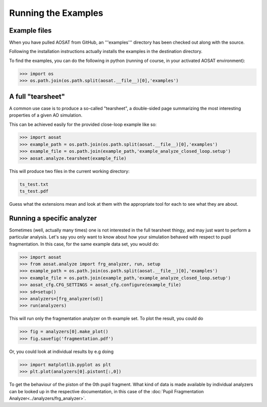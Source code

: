 ====================
Running the Examples
====================

Example files
=============

When you have pulled AOSAT from GitHub, an '''examples''' directory has been
checked out along with the source.

Following the installation instructions actually installs the examples in the
destination directory.

To find the examples, you can do the following in python (running of course, in
your activated AOSAT environment):

.. code-block::

  >>> import os
  >>> os.path.join(os.path.split(aosat.__file__)[0],'examples')


A full "tearsheet"
==================

A common use case is to produce a so-called "tearsheet", a double-sided page
summarizing the most interesting properties of a given AO simulation.

This can be achieved easily for the provided close-loop example like so:

.. code-block::

  >>> import aosat
  >>> example_path = os.path.join(os.path.split(aosat.__file__)[0],'examples')
  >>> example_file = os.path.join(example_path,'example_analyze_closed_loop.setup')
  >>> aosat.analyze.tearsheet(example_file)

This will produce two files in the current working directory:

.. code-block::

  ts_test.txt
  ts_test.pdf

Guess what the extensions mean and look at them with the appropriate tool for each
to see what they are about.

Running a specific analyzer
===========================

Sometimes (well, actually many times) one is not interested in the full tearsheet
thingy, and may just want to perform a particular analysis.  Let's say you only
want to know about how your simulation behaved with respect to pupil
fragmentation. In this case, for the same example data set, you would do:

.. code-block::

  >>> import aosat
  >>> from aosat.analyze import frg_analyzer, run, setup
  >>> example_path = os.path.join(os.path.split(aosat.__file__)[0],'examples')
  >>> example_file = os.path.join(example_path,'example_analyze_closed_loop.setup')
  >>> aosat_cfg.CFG_SETTINGS = aosat_cfg.configure(example_file)
  >>> sd=setup()
  >>> analyzers=[frg_analyzer(sd)]
  >>> run(analyzers)

This will run only the fragmentation analyzer on th example set.
To plot the result, you could do

.. code-block::

  >>> fig = analyzers[0].make_plot()
  >>> fig.savefig('fragmentation.pdf')

Or, you could look at individual results by e.g doing

.. code-block::

  >>> import matplotlib.pyplot as plt
  >>> plt.plot(analyzers[0].pistont[:,0])

To get the behaviour of the piston of the 0th pupil fragment. What kind of data
is made available by individual analyzers can be looked up in the respective
documentation, in this case of the :doc:`Pupil Fragmentation Analyzer<../analyzers/frg_analyzer>`.
